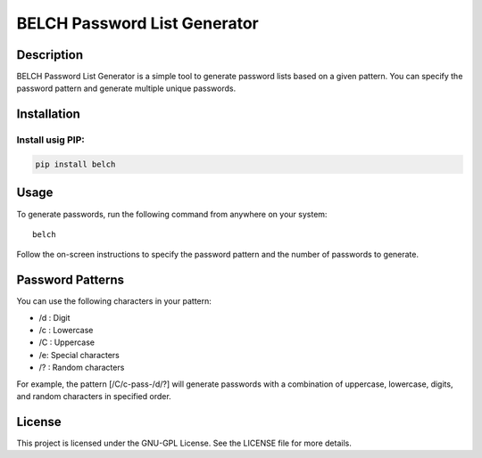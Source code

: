 BELCH Password List Generator
=============================

|PyPI - Version| |GitHub License| |Pepy Total Downlods|


Description
-----------

BELCH Password List Generator is a simple tool to generate password
lists based on a given pattern. You can specify the password pattern and
generate multiple unique passwords.

Installation
------------

Install usig PIP:
~~~~~~~~~~~~~~~~~

.. code:: bash

   pip install belch 

Usage
-----

To generate passwords, run the following command from anywhere on your
system:

::

   belch 

Follow the on-screen instructions to specify the password pattern and
the number of passwords to generate.

Password Patterns
-----------------

You can use the following characters in your pattern:

-  /d : Digit
-  /c : Lowercase
-  /C : Uppercase
-  /e: Special characters
-  /? : Random characters

For example, the pattern [/C/c-pass-/d/?] will generate passwords with a
combination of uppercase, lowercase, digits, and random characters in
specified order.

License
-------

This project is licensed under the GNU-GPL License. See the LICENSE file
for more details.

.. |PyPI - Version| image:: https://img.shields.io/pypi/v/belch
.. |GitHub License| image:: https://img.shields.io/github/license/croketillo/belch
.. |Pepy Total Downlods| image:: https://img.shields.io/pepy/dt/belch
